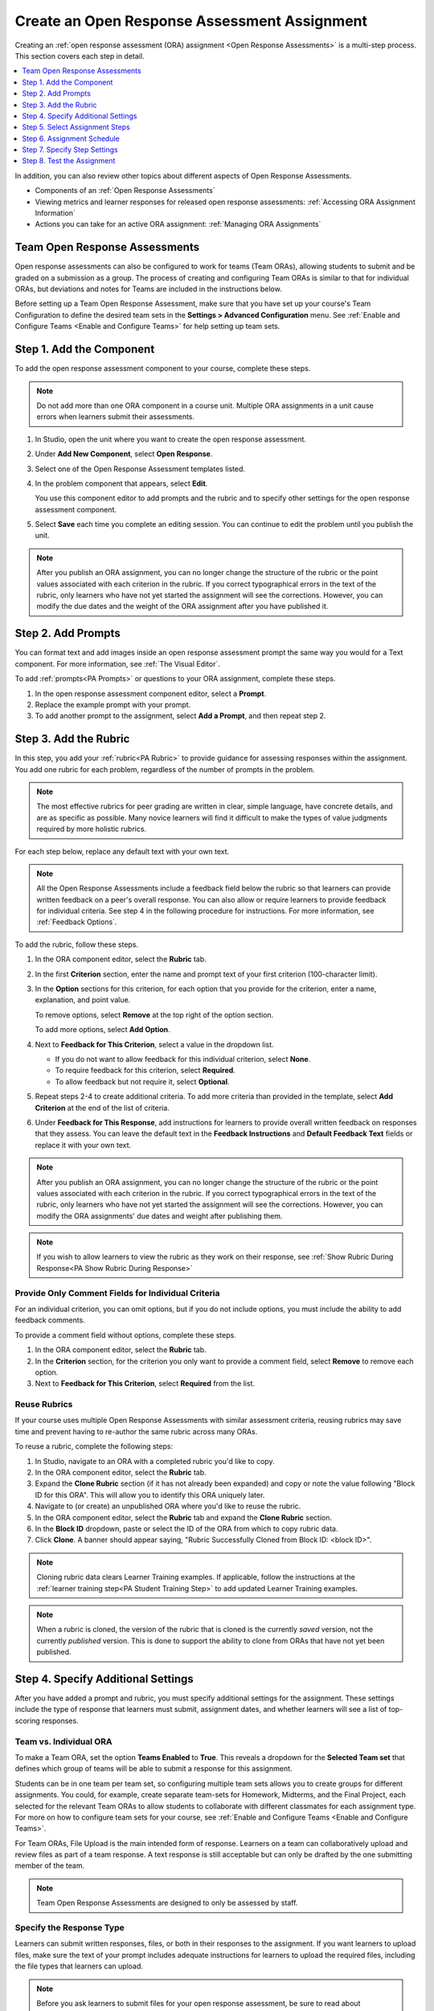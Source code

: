 .. _PA Create an ORA Assignment:

#############################################
Create an Open Response Assessment Assignment
#############################################

.. tags:: educator, how-to

Creating an :ref:`open response assessment (ORA) assignment <Open Response Assessments>` is a multi-step process. This section covers each step in
detail.

.. contents::
  :local:
  :depth: 1

In addition, you can also review other topics about different aspects of Open Response Assessments.

* Components of an :ref:`Open Response Assessments`

* Viewing metrics and learner responses for released open response assessments:
  :ref:`Accessing ORA Assignment Information`

* Actions you can take for an active ORA assignment: :ref:`Managing ORA
  Assignments`

********************************
Team Open Response Assessments
********************************

Open response assessments can also be configured to work for teams (Team ORAs),
allowing students to submit and be graded on a submission as a group. The process
of creating and configuring Team ORAs is similar to that for individual ORAs, but
deviations and notes for Teams are included in the instructions below.

Before setting up a Team Open Response Assessment, make sure that you have set up
your course's Team Configuration to define the desired team sets in the
**Settings > Advanced Configuration** menu. See :ref:`Enable and Configure Teams <Enable and Configure Teams>`
for help setting up team sets.


.. _PA Create Component:

******************************
Step 1. Add the Component
******************************

To add the open response assessment component to your course, complete these
steps.

.. note:: Do not add more than one ORA component in a course unit. Multiple ORA
   assignments in a unit cause errors when learners submit their assessments.

#. In Studio, open the unit where you want to create the open response
   assessment.

#. Under **Add New Component**, select **Open Response**.

#. Select one of the Open Response Assessment templates listed.

#. In the problem component that appears, select **Edit**.

   You use this component editor to add prompts and the rubric and to specify
   other settings for the open response assessment component.

#. Select **Save** each time you complete an editing session. You can continue
   to edit the problem until you publish the unit.

.. note:: After you publish an ORA assignment, you can no longer change the
   structure of the rubric or the point values associated with each criterion
   in the rubric. If you correct typographical errors in the text of the
   rubric, only learners who have not yet started the assignment will see the
   corrections. However, you can modify the due dates and the weight of the ORA assignment after you have published it.


.. _PA Add Prompt:

******************************
Step 2. Add Prompts
******************************

You can format text and add images inside an open response assessment prompt
the same way you would for a Text component. For more information, see
:ref:`The Visual Editor`.

To add :ref:`prompts<PA Prompts>` or questions to your ORA assignment,
complete these steps.

#. In the open response assessment component editor, select a **Prompt**.
#. Replace the example prompt with your prompt.
#. To add another prompt to the assignment, select **Add a Prompt**, and then
   repeat step 2.


.. _PA Add Rubric:

******************************
Step 3. Add the Rubric
******************************

In this step, you add your :ref:`rubric<PA Rubric>` to provide guidance for
assessing responses within the assignment. You add one rubric for each
problem, regardless of the number of prompts in the problem.

.. note::

    The most effective rubrics for peer grading are written in clear, simple
    language, have concrete details, and are as specific as possible. Many
    novice learners will find it difficult to make the types of value
    judgments required by more holistic rubrics.


For each step below, replace any default text with your own text.

.. note:: All the Open Response Assessments include a feedback field below the
   rubric so that learners can provide written feedback on a peer's overall
   response. You can also allow or require learners to provide feedback for
   individual criteria. See step 4 in the following procedure for instructions.
   For more information, see :ref:`Feedback Options`.

To add the rubric, follow these steps.

#. In the ORA component editor, select the **Rubric** tab.

#. In the first **Criterion** section, enter the name and prompt text of your
   first criterion (100-character limit).

#. In the **Option** sections for this criterion, for each option that you
   provide for the criterion, enter a name, explanation, and point value.

   To remove options, select **Remove** at the top right of the option section.

   To add more options, select **Add Option**.

#. Next to **Feedback for This Criterion**, select a value in the dropdown
   list.

   * If you do not want to allow feedback for this individual criterion,
     select **None**.
   * To require feedback for this criterion, select **Required**.
   * To allow feedback but not require it, select **Optional**.

#. Repeat steps 2-4 to create additional criteria. To add more criteria than
   provided in the template, select **Add Criterion** at the end of the
   list of criteria.

#. Under **Feedback for This Response**, add instructions for learners to
   provide overall written feedback on responses that they assess. You can
   leave the default text in the **Feedback Instructions** and **Default
   Feedback Text** fields or replace it with your own text.

.. note:: After you publish an ORA assignment, you can no longer change the
   structure of the rubric or the point values associated with each criterion
   in the rubric. If you correct typographical errors in the text of the
   rubric, only learners who have not yet started the assignment will see the
   corrections. However, you can modify the ORA assignments' due dates and weight after publishing them.

.. note:: If you wish to allow learners to view the rubric as they work on their
   response, see  :ref:`Show Rubric During Response<PA Show Rubric During Response>`

.. _PA Criteria Comment Field Only:

==========================================================
Provide Only Comment Fields for Individual Criteria
==========================================================

For an individual criterion, you can omit options, but if you do not include
options, you must include the ability to add feedback comments.

To provide a comment field without options, complete these steps.

#. In the ORA component editor, select the **Rubric** tab.

#. In the **Criterion** section, for the criterion you only want to provide a comment field, select **Remove** to remove each option.

#. Next to **Feedback for This Criterion**, select **Required** from the list.

=============
Reuse Rubrics
=============

If your course uses multiple Open Response Assessments with similar assessment
criteria, reusing rubrics may save time and prevent having to re-author the same
rubric across many ORAs.

To reuse a rubric, complete the following steps:

#. In Studio, navigate to an ORA with a completed rubric you'd like to copy.

#. In the ORA component editor, select the **Rubric** tab.

#. Expand the **Clone Rubric** section (if it has not already been expanded) and copy or note the value following "Block ID for this ORA". This will allow you to identify this ORA uniquely later.

#. Navigate to (or create) an unpublished ORA where you'd like to reuse the rubric.

#. In the ORA component editor, select the **Rubric** tab and expand the
   **Clone Rubric** section.

#. In the **Block ID** dropdown, paste or select the ID of the ORA from which to copy rubric data.

#. Click **Clone**. A banner should appear saying, "Rubric Successfully Cloned from
   Block ID: <block ID>".

.. note::
   Cloning rubric data clears Learner Training examples. If applicable,
   follow the instructions at the :ref:`learner training step<PA Student Training Step>` to
   add updated Learner Training examples.

.. note::
   When a rubric is cloned, the version of the rubric that is cloned is the
   currently *saved* version, not the currently *published* version. This is done to support
   the ability to clone from ORAs that have not yet been published.

.. _PA Specify Additional Settings:

***********************************
Step 4. Specify Additional Settings
***********************************

After you have added a prompt and rubric, you must specify additional settings
for the assignment. These settings include the type of response that learners
must submit, assignment dates, and whether learners will see a list of top-scoring responses.

.. _PA Team vs Individual ORA:

========================
Team vs. Individual ORA
========================

To make a Team ORA, set the option **Teams Enabled** to **True**.
This reveals a dropdown for the **Selected Team set** that defines which
group of teams will be able to submit a response for this assignment.

.. image:: /_images/educator_how_tos/ORA_CreateTeamORA.png
   :alt: The settings page with the control which toggles individual / team ORA.
   :width: 500

Students can be in one team per team set, so configuring multiple team sets
allows you to create groups for different assignments. You could, for example,
create separate team-sets for Homework, Midterms, and the Final Project,
each selected for the relevant Team ORAs to allow students to collaborate with
different classmates for each assignment type. For more on how to configure
team sets for your course, see :ref:`Enable and Configure Teams <Enable and Configure Teams>`\.

For Team ORAs, File Upload is the main intended form of response. Learners on a
team can collaboratively upload and review files as part of a team response.
A text response is still acceptable but can only be drafted by the one submitting
member of the team.

.. note:: Team Open Response Assessments are designed to only be assessed by staff.

.. _PA Allow Images:

=========================
Specify the Response Type
=========================

Learners can submit written responses, files, or both in their responses to the
assignment. If you want learners to upload files, make sure the text of your
prompt includes adequate instructions for learners to upload the required
files, including the file types that learners can upload.

.. note::
  Before you ask learners to submit files for your open response assessment, be
  sure to read about limitations and best practices. For more information, see
  :ref:`Asking Learners to Upload Other Files in Responses`.

  If you allow or require learners to upload image files, learners must also
  provide a brief written description of each image for accessibility.

To specify the response type that learners must submit, follow
these steps.

#. In the ORA component editor, select **Settings**.

#. For **Text Response**, select one of the following options.

   * **None**
   * **Required**
   * **Optional**

#. The **Response Editor** field allows you to select an editor that the students
   will use to format their responses. Select one of the following options:

   * **Simple text editor**: a simple text field without formatting options.
   * **WYSIWYG Editor**: a visual text editor that allows text formatting.

#. For **File Uploads Response**, select one of the following options.

   * **None**
   * **Required**
   * **Optional**

   If you select **Required** or **Optional**, **Allow Multiple Files**, and **File Upload Types** will
   appear.

   For **Allow Multiple Files**, select either **True** or **False**. If **Allow Multiple Files** is
   **True**, learners will be able to upload multiple files in their response. If you would like to
   restrict learner responses to a single file, set **Allow Multiple Files** to **False**.

   For **File Upload Types**, select one of the following options.

   * **PDF or Image Files**
   * **Image Files**
   * **Custom File Types**

   If you select **Custom File Types**, the **File Types** field appears.
   Enter the file name extensions, separated by commas, of the types of files
   that you want learners to submit.

   .. note:: To reduce the potential for problems from files with malicious
    content, learners cannot upload certain file types. For more information,
    see :ref:`Prohibited File Extensions`.

#. For **Allow LaTeX Responses**, select **True** or **False**.

.. _PA Show Rubric During Response:

===================================================
Allow Learners to View the Rubric While Responding
===================================================

By default, learners cannot see the rubric while they are working on their responses.
However, you may decide that it would be helpful for learners to be able to view the
rubric while they work on their responses so they know how they will be evaluated. To
enable this functionality:

#. In the ORA component editor, select **Settings**.

#. Set **Show Rubric During Response** to **True**.

When this setting is enabled, a collapsable section will appear in the Response step,
above the first prompt, that shows learners a detailed breakdown of how their response
will be graded.

.. note:: This is the rubric you set up in :ref:`Add Rubric<PA Add Rubric>`. For each Criterion, learners
   will see all Option names, descriptions, and point values.

.. _PA Show Top Responses:

=====================
Include Top Responses
=====================

You can specify whether learners see a section that shows the :ref:`highest-scoring responses<PA Top Responses>` that were submitted for each question in
the assignment. If offered, this section will be displayed after each learner has completed all assignment steps. You specify the number of highest-scoring responses to show.

.. note:: Because each response can be up to 300 pixels in height, we
   recommend that you set the number of top responses lower than 20 to
   prevent the page from becoming too long.

#. In the ORA component editor, select **Settings**.

#. In the **Top Responses** field, specify the number of responses that you
   want to appear in the **Top Responses** section below the learner's final
   score.

   If you do not want this section to appear, set the number to 0. The
   maximum number is 100.

.. _PA Select Assignment Steps:

****************************************
Step 5. Select Assignment Steps
****************************************

Open response assessment assignments can include learner training, peer
assessment, self assessment, and staff assessment steps.

When adding an ORA problem, the component editor provides some predefined ORA
problem templates with different :ref:`steps<PA Assessment Steps>` set up
in a sequence that works well for most courses. While you can change the
order of the peer, self, and staff assessment steps, it is recommended that
you include them in this order.

.. note:: If you include a learner training step, you must also include a peer
   assessment step. The learner training step must come before peer or self
   assessment steps.

   If you include both peer and self assessment steps, it is recommended that you
   place the peer assessment before the self assessment.

   If you include a staff assessment step, it should be the final step in the
   assignment.

   For Team ORAs, Staff assessments are the only assessment step allowed, as
   these are not intended for peer or self assessment.

To add steps to the open response assignment, complete these actions.

#. In the ORA component editor, select the **Assessment Steps** tab.

#. Locate the following headings.

   * **Step: Learner Training**
   * **Step: Peer Assessment**
   * **Step: Self Assessment**
   * **Step: Staff Assessment**

   Select the check boxes for the steps that you want the assignment to
   include.

#. (optional) To change the order of the steps, drag the steps into the order
   that you want using the bar on the left side of the steps.

.. _PA ORA Assignment Schedule:

****************************
Step 6. Assignment Schedule
****************************

Under the **Schedule** tab of the ORA comonent editor, you can choose between
three different modes for configuring the schedule and due dates for an ORA assignment.

The three different date configuration modes are:
* Configure deadlines manually
* Match deadlines to the subsection due date
* Match deadlines to the course end date

The behavior of each option is as follows:

=============================
Configure deadlines manually
=============================

With this option, you have the ability to set individual deadlines for each step of
the Open Response Assessment individually. The options that you can set include:

* **Response Start Date** and **Response Start Time**: These settings define when
  learners can begin working on their responses. Before this date and time, learners
  cannot type a response or upload files. After, they can begin to work on their response
  and upload files.

* **Response Due Date** and **Response Due Time**: These settings define the date / time by which
  learners must complete and submit their responses. After this date / time passes, learners
  can no longer submit responses to the problem.

* **Peer Assessment Start Date** and **Peer Assessment Start Time**: These settings define
  when learners can begin to assess peer responses. Before this time, learners will receive a message
  that peer assessment has not yet begun.

* **Peer Assessment Due Date** and **Peer Assessment Due Time**: These settings define the date / time
  by which learners must complete assessing peer responses.  After this date / time has passed, learners will no longer be able to assess their peers. If learners have not assessed the required number of peers before this
  deadline, they will not be able to receive a grade.

* **Self Assessment Start Date** and **Self Assessment Start Time**: These settings define
  when learners can begin to self-assess their responses. Before this time, learners will receive a message
  that self assessment has not yet begun.

* **Self Assessment Due Date** and **Self Assessment Due Time**: These settings define the date / time
  by which learners must complete their self-assessment. After this date / time has passed learners will
  no longer be able to complete their self-assessment.

.. note::
   The times that you set are in Coordinated Universal Time (UTC). To verify
   that you have specified the times that you intend, use a time zone
   converter such as `Time and Date Time Zone Converter`_.

.. note::
   If you choose to specify these dates manually, the course grace period setting
   and individual learner extensions will not apply to open response assessments.
   For more information about the grace period setting, see :ref:`Set the Grace Period <Set the Grace Period>`.

.. note::
   You should allow sufficient time for peer assessments to be performed after
   learners have submitted their own responses. It is recommended that you allow at
   least one week between the due date for responses and the due date for peer
   assessments. If the response due time and peer assessment due time are close
   together, and a learner submits a response just before responses are due,
   other learners may not have time to perform peer assessments before peer
   assessments are due.

===========================================
Match deadlines to the subsection due date
===========================================

When this setting is selected, all ORA due dates will be set to the due date of the subsection
that they are contained within. Rather than specifying individual dates and times for the submission, peer,
and self due dates, they are all set to the due date of the subsection they are contained within.
This has multiple benefits:

* **Alignment with other assignment dates**: Rather than having their own separate due dates,
  ORAs can use the same due date as all other problems within a subsection, reducing complexity
  and simplifying the course timeline for students.
* **Ability to use grace period and individual extensions**: Setting the date configuration to
  this setting allows ORA problems to use the grace period and learner extension features.

.. note::

   Because the submission and assessment deadlines are all set to the same date under this option,
   there will be no "buffer" time between the response due date and the peer assessment due date.
   If you are using this setting for a peer assessment ORA, you must make it clear to learners that
   they must submit early enough to give their peers time to review their response.

========================================
Match deadlines to the course end date
========================================

When this setting is selected, all ORA due dates will be set to the end date of the course.
Rather than specifying individual dates and times for the submission, peer, and self due dates,
they are all set to the end date of the course. This setting is useful for self-paced courses.

.. note::

   Because the submission and assessment deadlines are all set to the same date under this option,
   there will be no "buffer" time between the response due date and the peer assessment due date.
   If you are using this setting for a peer assessment ORA, you must make it clear to learners that
   they must submit early enough to give their peers time to review their response.


.. _PA Specify Step Settings:

******************************
Step 7. Specify Step Settings
******************************

After you select the steps that you want, you can specify settings for those
steps.

.. note::

   If you make changes to a step, and then clear the check box for that step,
   the step will no longer be part of the assignment, and your changes will not
   be saved.

   For Team ORAs, Staff assessments are the only assessment step allowed,
   therefore no changes can be made in the step settings.

.. _PA Student Training:

========================
Learner Training
========================

For the :ref:`learner training step<PA Student Training Step>`, you enter one
or more example responses that you have created, then specify the expected
option for each criterion in your rubric.

.. note::

   You must enter your complete rubric on the **Rubric** tab before you can
   select options for the learner training responses. If you later change one
   of your criteria or any of its options, you must also update the learner
   training step.

To add and score learner training responses, follow these steps.

#. Under **Step: Learner Training**, select **View / Add Sample Responses**.
   The section will expand and display the sample responses already set up.
#. Select **Add sample response**.
#. In the **Response** field, enter the text of your example response.
#. Under **Response Score**, for each criterion, select the option that you
   want.

============================
Peer Assessment
============================

For the :ref:`peer assessment step<Peer Assessment Step>`, you specify the
number of responses that each learner must grade, the number of learners who
must grade each response, and start and due dates. All fields are required.

To specify peer assessment settings, follow these steps.

#. Locate the **Step: Peer Assessment** heading.

#. Select **View Options & configuration** to display the step settings.

#. Next to **Must Grade**, enter the number of responses that each learner
   must grade.

#. Next to **Graded By**, enter the number of learners that must grade each
   response.

#. Next to **Enable Flexible Peer Grade Averaging**, select **True** if you
   want to enable :ref:`Flexible Peer Grade Averaging`.

For more information about peer assessment steps, see :ref:`Peer Assessment
Step`.

============================
Self Assessment
============================

For the :ref:`self assessment step<Self Assessment Step>`, you specify when
the step starts and ends.

#. Locate the **Step: Self Assessment** heading and enable it.

#. Switch to the **Schedule** tab.

#. Locate the **Self Assessment Deadlines** heading.

#. Next to **Start Date** and **Start Time**, enter the date and time when
   learners can begin assessing their peers' responses.

#. Next to **Due Date** and **Due Time**, enter the date and time by which all
   peer assessments must be completed.

  .. note::

     The times that you set are in Coordinated Universal Time (UTC). To verify
     that you have specified the times that you intend, use a time zone
     converter such as `Time and Date Time Zone Converter`_.

     Additionally, the course grace period setting does not apply to open
     response assessments. For more information about the grace period setting,
     see :ref:`Set the Grace Period <Set the Grace Period>`.


================
Staff Assessment
================

For the :ref:`staff assessment step<Staff Assessment Step>`, there are no
additional settings to specify after you have selected the step for inclusion
in the assignment.

.. _PA Test Assignment:

******************************
Step 8. Test the Assignment
******************************

To test your ORA assignment, you can set up the assignment in your course, set
the section or subsection date in the future, publish the unit, and ask one or
more beta testers to submit responses and grade each other. The beta testers
can then let you know if they found the question and the rubric easy to
understand or if they had any problems with the assignment.

For more information about beta testing, see :ref:`About Course Beta Testing`.

.. seealso::
 

 :ref:`Open Response Assessments` (concept)

 :ref:`Managing ORA Assignments` (how to)

 :ref:`ORA Staff Grading` (reference)

 :ref:`Accessing ORA Assignment Information` (reference)

**Maintenance chart**

+--------------+-------------------------------+----------------+--------------------------------+
| Review Date  | Working Group Reviewer        |   Release      |Test situation                  |
+--------------+-------------------------------+----------------+--------------------------------+
|              |                               |                |                                |
+--------------+-------------------------------+----------------+--------------------------------+
